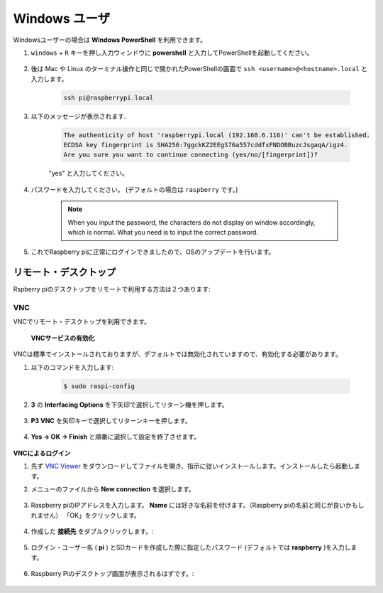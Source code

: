 Windows ユーザ
=====================

Windowsユーザーの場合は **Windows PowerShell** を利用できます。

#. ``windows`` + ``R`` キーを押し入力ウィンドウに **powershell** と入力してPowerShellを起動してください。

    .. image:: img/sp221221_135900.png
        :align: center

#. 後は Mac や Linux のターミナル操作と同じで開かれたPowerShellの画面で ``ssh <username>@<hostname>.local`` と入力します。

    .. code-block::

        ssh pi@raspberrypi.local


#. 以下のメッセージが表示されます.

    .. code-block::

        The authenticity of host 'raspberrypi.local (192.168.6.116)' can't be established.
        ECDSA key fingerprint is SHA256:7ggckKZ2EEgS76a557cddfxFNDOBBuzcJsgaqA/igz4.
        Are you sure you want to continue connecting (yes/no/[fingerprint])? 

    \"yes\" と入力してください。

#. パスワードを入力してください。 (デフォルトの場合は ``raspberry`` です。)

    .. note::
        When you input the password, the characters do not display on
        window accordingly, which is normal. What you need is to input the
        correct password.

#. これでRaspberry piに正常にログインできましたので、OSのアップデートを行います。

    .. image:: img/sp221221_140628.png
        :width: 550
        :align: center


リモート・デスクトップ 
-----------------------------

Rspberry piのデスクトップをリモートで利用する方法は２つあります:


VNC
^^^^^^^^^^^^^


VNCでリモート・デスクトップを利用できます。

 **VNCサービスの有効化** 

VNCは標準でインストールされておりますが、デフォルトでは無効化されていますので、有効化する必要があります。

#. 以下のコマンドを入力します:

    .. raw:: html

        <run></run>

    .. code-block:: 

        $ sudo raspi-config

    .. image:: img/image287.png
        :align: center

#. **3** の **Interfacing Options** を下矢印で選択してリターン機を押します。

    .. image:: img/image282.png
        :align: center

#. **P3 VNC** を矢印キーで選択してリターンキーを押します。

    .. image:: img/image288.png
        :align: center

#. **Yes → OK -> Finish** と順番に選択して設定を終了させます。

    .. image:: img/image289.png
        :align: center

**VNCによるログイン**

#. 先ず `VNC Viewer <https://www.realvnc.com/en/connect/download/viewer/>`_ をダウンロードしてファイルを開き、指示に従いインストールします。インストールしたら起動します。

#. メニューのファイルから **New connection** を選択します。

    .. image:: img/image290.png
        :align: center

#. Raspberry piのIPアドレスを入力します。 **Name** には好きな名前を付けます。（Raspberry piの名前と同じが良いかもしれません） 「OK」をクリックします。

    .. image:: img/image291.png
        :align: center

#. 作成した **接続先** をダブルクリックします。:

    .. image:: img/image292.png
        :align: center

#. ログイン・ユーザー名 ( **pi** ) とSDカードを作成した際に指定したパスワード (デフォルトでは **raspberry** )を入力します。

    .. image:: img/image293.png
        :align: center

#. Raspberry Piのデスクトップ画面が表示されるはずです。:

    .. image:: img/image294.png
        :align: center





.. XRDP
.. ^^^^^^^^^^^^^^^^^^^^^^^

.. **XRDPのインストール** 

.. もう一つの手法はXRDPを使うことです。これはマイクロソフトが提供するRDPというプロトコルを使用する方法です。

.. #. SSHを利用してRaspberry piにログインします。

.. #. 以下の手順に従いXRDPをインストールします。

..     .. raw:: html

..         <run></run>

..     .. code-block:: 

..         sudo apt-get update
..         sudo apt-get install xrdp

.. #. 以下の表示が表示されるので、「Y」と入力して「Enterキーを押します。

..     .. image:: img/image295.png
..         :align: center

.. #. インストールが完了したら、Windows リモート デスクトップ アプリケーションを使用して Raspberry Pi にログインしてください。

.. **XRDPでのログイン**


.. Windows ユーザーの場合は、Windows に付属のリモート デスクトップ機能を使用できます。
.. Macユーザーの場合は、APP Store から Microsoftリモート デスクトップをダウンロードして使用できます。
.. この 2 つの間に大きな違いはありません。
.. 次の例は、Windows リモート デスクトップです。

.. **ステップ2**

.. ファイル名を指定して実行 (WIN+R) に「 ``mstsc`` 」と入力してリモート デスクトップ接続を開き、Raspberry Pi の IP アドレスを入力して、「Connect」をクリックします。


.. .. image:: img/image296.png
..     :align: center

.. **ステップ3**

.. 次にxrdp ログイン ページが表示されます。
.. ユーザー名とパスワードを入力して「OK」をクリックしてください。
.. ユーザー名は ( **pi** ) とSDカードを作成した際に指定したパスワード (デフォルトでは **raspberry** )になります。

.. .. image:: img/image297.png
..     :align: center

.. **Step 4**

.. Raspberry Piのデスクトップ画面が表示されるはずです。

.. .. image:: img/image20.png
..     :align: center
